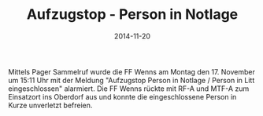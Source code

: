 #+TITLE: Aufzugstop - Person in Notlage
#+DATE: 2014-11-20
#+FACEBOOK_URL: 

Mittels Pager Sammelruf wurde die FF Wenns am Montag den 17. November um 15:11 Uhr mit der Meldung "Aufzugstop Person in Notlage / Person in Litt eingeschlossen" alarmiert. Die FF Wenns rückte mit RF-A und MTF-A zum Einsatzort ins Oberdorf aus und konnte die eingeschlossene Person in Kurze unverletzt befreien.
